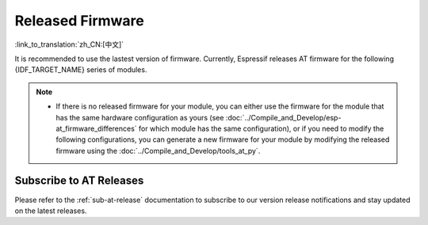 Released Firmware
=================

:link_to_translation:`zh_CN:[中文]`

It is recommended to use the lastest version of firmware. Currently, Espressif releases AT firmware for the following {IDF_TARGET_NAME} series of modules.

.. note::

  .. only:: esp32c2

    - The released AT firmware only supports chip versions with a crystal oscillator frequency of 26 MHz. If your module uses a crystal oscillator frequency of 40 MHz, you can compile the ESP-AT project by following the steps in :doc:`Compile ESP-AT Project Locally <../Compile_and_Develop/How_to_clone_project_and_compile_it>` documentation. In the project configuration during the fifth step, make the following selections:

      - ``Component config`` -> ``Hardware Settings`` -> ``Main XTAL Config`` -> ``Main XTAL frequency`` -> ``40 MHz``

  .. only:: esp32c3

    - The AT firmware versions v2.2.0.0 to v3.2.0.0 support the {IDF_TARGET_NAME} ECO0 (Rev v0.0) to ECO4 (Rev v0.4) series chips (including ECO0 and ECO4).
    - The AT firmware version v3.3.0.0 supports the {IDF_TARGET_NAME} ECO0 (Rev v0.0) to ECO4 (Rev v0.4), ECO6 (Rev v1.0), and ECO7 (Rev v1.1) series chips.

  - If there is no released firmware for your module, you can either use the firmware for the module that has the same hardware configuration as yours (see :doc:`../Compile_and_Develop/esp-at_firmware_differences` for which module has the same configuration), or if you need to modify the following configurations, you can generate a new firmware for your module by modifying the released firmware using the :doc:`../Compile_and_Develop/tools_at_py`.

    .. list::

      - :ref:`at-py-modify-uart`
      - :ref:`at-py-modify-wifi`
      - :ref:`at-py-modify-pki`
      :esp32 or esp32c2 or esp32c3 or esp32c6: - :ref:`at-py-modify-gatts`

.. only:: esp32

  ESP32-WROOM-32 Series
  ^^^^^^^^^^^^^^^^^^^^^^

  - v3.4.0.0 `ESP32-WROOM-32-AT-V3.4.0.0.zip <https://dl.espressif.com/esp-at/firmwares/esp32/ESP32-WROOM-32/ESP32-WROOM-32-AT-V3.4.0.0.zip>`__ (Recommended)
  - v3.2.0.0 `ESP32-WROOM-32-AT-V3.2.0.0.zip <https://dl.espressif.com/esp-at/firmwares/esp32/ESP32-WROOM-32/ESP32-WROOM-32-AT-V3.2.0.0.zip>`__
  - v2.4.0.0 `ESP32-WROOM-32-AT-V2.4.0.0.zip <https://dl.espressif.com/esp-at/firmwares/esp32/ESP32-WROOM-32/ESP32-WROOM-32-AT-V2.4.0.0.zip>`__
  - v2.2.0.0 `ESP32-WROOM-32-AT-V2.2.0.0.zip <https://dl.espressif.com/esp-at/firmwares/esp32/ESP32-WROOM-32/ESP32-WROOM-32-AT-V2.2.0.0.zip>`__
  - v2.1.0.0 `ESP32-WROOM-32-AT-V2.1.0.0.zip <https://dl.espressif.com/esp-at/firmwares/esp32/ESP32-WROOM-32/ESP32-WROOM-32-AT-V2.1.0.0.zip>`__
  - v2.0.0.0 `ESP32-WROOM-32-AT-V2.0.0.0.zip <https://dl.espressif.com/esp-at/firmwares/esp32/ESP32-WROOM-32/ESP32-WROOM-32-AT-V2.0.0.0.zip>`__
  - v1.1.2.0 `ESP32-WROOM-32-AT-V1.1.2.0.zip <https://dl.espressif.com/esp-at/firmwares/esp32/ESP32-WROOM-32/ESP32-WROOM-32-AT-V1.1.2.0.zip>`__
  - v1.1.1.0 `ESP32-WROOM-32-AT-V1.1.1.0.zip <https://dl.espressif.com/esp-at/firmwares/esp32/ESP32-WROOM-32/ESP32-WROOM-32-AT-V1.1.1.0.zip>`__
  - v1.1.0.0 `ESP32-WROOM-32-AT-V1.1.0.0.zip <https://dl.espressif.com/esp-at/firmwares/esp32/ESP32-WROOM-32/ESP32-WROOM-32-AT-V1.1.0.0.zip>`__
  - v1.0.0.0 `ESP32-WROOM-32-AT-V1.0.0.0.zip <https://dl.espressif.com/esp-at/firmwares/esp32/ESP32-WROOM-32/ESP32-WROOM-32-AT-V1.0.0.0.zip>`__
  - v0.10.0.0 `ESP32-WROOM-32-AT-V0.10.0.0.zip <https://dl.espressif.com/esp-at/firmwares/esp32/ESP32-WROOM-32/ESP32-WROOM-32-AT-V0.10.0.0.zip>`__

  ESP32-MINI-1 Series
  ^^^^^^^^^^^^^^^^^^^

  - v3.4.0.0 `ESP32-MINI-1-AT-V3.4.0.0.zip <https://dl.espressif.com/esp-at/firmwares/esp32/ESP32-MINI-1/ESP32-MINI-1-AT-V3.4.0.0.zip>`__ (Recommended)
  - v3.2.0.0 `ESP32-MINI-1-AT-V3.2.0.0.zip <https://dl.espressif.com/esp-at/firmwares/esp32/ESP32-MINI-1/ESP32-MINI-1-AT-V3.2.0.0.zip>`__
  - v2.4.0.0 `ESP32-MINI-1-AT-V2.4.0.0.zip <https://dl.espressif.com/esp-at/firmwares/esp32/ESP32-MINI-1/ESP32-MINI-1-AT-V2.4.0.0.zip>`__
  - v2.2.0.0 `ESP32-MINI-1-AT-V2.2.0.0.zip <https://dl.espressif.com/esp-at/firmwares/esp32/ESP32-MINI-1/ESP32-MINI-1-AT-V2.2.0.0.zip>`__

  .. _firmware-esp32-wrover-32-series:

  ESP32-WROVER-32 Series
  ^^^^^^^^^^^^^^^^^^^^^^

  It is not recommended to use the ESP32-WROVER-B module due to hardware limit. Please use other WROVER series modules.

  - v2.4.0.0 `ESP32-WROVER-32-AT-V2.4.0.0.zip <https://dl.espressif.com/esp-at/firmwares/esp32/ESP32-WROVER-32/ESP32-WROVER-32-AT-V2.4.0.0.zip>`__ (Recommended)
  - v2.2.0.0 `ESP32-WROVER-32-AT-V2.2.0.0.zip <https://dl.espressif.com/esp-at/firmwares/esp32/ESP32-WROVER-32/ESP32-WROVER-32-AT-V2.2.0.0.zip>`__
  - v2.1.0.0 `ESP32-WROVER-32-AT-V2.1.0.0.zip <https://dl.espressif.com/esp-at/firmwares/esp32/ESP32-WROVER-32/ESP32-WROVER-32-AT-V2.1.0.0.zip>`__
  - v2.0.0.0 `ESP32-WROVER-32-AT-V2.0.0.0.zip <https://dl.espressif.com/esp-at/firmwares/esp32/ESP32-WROVER-32/ESP32-WROVER-32-AT-V2.0.0.0.zip>`__
  - v0.10.0.0 `ESP32-WROVER-32-AT-V0.10.0.0.zip <https://dl.espressif.com/esp-at/firmwares/esp32/ESP32-WROVER-32/ESP32-WROVER-32-AT-V0.10.0.0.zip>`__

  ESP32-PICO Series
  ^^^^^^^^^^^^^^^^^
 
  - v3.4.0.0 `ESP32-PICO-D4-AT-V3.4.0.0.zip <https://dl.espressif.com/esp-at/firmwares/esp32/ESP32-PICO-D4/ESP32-PICO-D4-AT-V3.4.0.0.zip>`__ (Recommended)
  - v3.2.0.0 `ESP32-PICO-D4-AT-V3.2.0.0.zip <https://dl.espressif.com/esp-at/firmwares/esp32/ESP32-PICO-D4/ESP32-PICO-D4-AT-V3.2.0.0.zip>`__
  - v2.4.0.0 `ESP32-PICO-D4-AT-V2.4.0.0.zip <https://dl.espressif.com/esp-at/firmwares/esp32/ESP32-PICO-D4/ESP32-PICO-D4-AT-V2.4.0.0.zip>`__
  - v2.2.0.0 `ESP32-PICO-D4-AT-V2.2.0.0.zip <https://dl.espressif.com/esp-at/firmwares/esp32/ESP32-PICO-D4/ESP32-PICO-D4-AT-V2.2.0.0.zip>`__
  - v2.1.0.0 `ESP32-PICO-D4-AT-V2.1.0.0.zip <https://dl.espressif.com/esp-at/firmwares/esp32/ESP32-PICO-D4/ESP32-PICO-D4-AT-V2.1.0.0.zip>`__
  - v2.0.0.0 `ESP32-PICO-D4-AT-V2.0.0.0.zip <https://dl.espressif.com/esp-at/firmwares/esp32/ESP32-PICO-D4/ESP32-PICO-D4-AT-V2.0.0.0.zip>`__

  ESP32-SOLO Series
  ^^^^^^^^^^^^^^^^^

  - v3.4.0.0 `ESP32-SOLO-AT-V3.4.0.0.zip <https://dl.espressif.com/esp-at/firmwares/esp32/ESP32-SOLO/ESP32-SOLO-AT-V3.4.0.0.zip>`__ (Recommended)
  - v3.2.0.0 `ESP32-SOLO-AT-V3.2.0.0.zip <https://dl.espressif.com/esp-at/firmwares/esp32/ESP32-SOLO/ESP32-SOLO-AT-V3.2.0.0.zip>`__
  - v2.4.0.0 `ESP32-SOLO-AT-V2.4.0.0.zip <https://dl.espressif.com/esp-at/firmwares/esp32/ESP32-SOLO/ESP32-SOLO-AT-V2.4.0.0.zip>`__
  - v2.2.0.0 `ESP32-SOLO-AT-V2.2.0.0.zip <https://dl.espressif.com/esp-at/firmwares/esp32/ESP32-SOLO/ESP32-SOLO-AT-V2.2.0.0.zip>`__
  - v2.1.0.0 `ESP32-SOLO-AT-V2.1.0.0.zip <https://dl.espressif.com/esp-at/firmwares/esp32/ESP32-SOLO/ESP32-SOLO-AT-V2.1.0.0.zip>`__
  - v2.0.0.0 `ESP32-SOLO-AT-V2.0.0.0.zip <https://dl.espressif.com/esp-at/firmwares/esp32/ESP32-SOLO/ESP32-SOLO-AT-V2.0.0.0.zip>`__

.. only:: esp32c2

  ESP32-C2 2MB Series
  ^^^^^^^^^^^^^^^^^^^

  - v3.3.0.0 `ESP32-C2-2MB-AT-V3.3.0.0.zip <https://dl.espressif.com/esp-at/firmwares/esp32c2/ESP32-C2-2MB-AT-V3.3.0.0.zip>`__ (Recommended)
  - v3.1.0.0 `ESP32-C2-2MB-AT-V3.1.0.0.zip <https://dl.espressif.com/esp-at/firmwares/esp32c2/ESP32-C2-2MB-AT-V3.1.0.0.zip>`__
  - v3.0.0.0 `ESP32-C2-2MB-AT-V3.0.0.0.zip <https://dl.espressif.com/esp-at/firmwares/esp32c2/ESP32-C2-2MB-AT-V3.0.0.0.zip>`__

  ESP32-C2 4MB Series
  ^^^^^^^^^^^^^^^^^^^

  - v3.3.0.0 `ESP32-C2-4MB-AT-V3.3.0.0.zip <https://dl.espressif.com/esp-at/firmwares/esp32c2/ESP32-C2-4MB-AT-V3.3.0.0.zip>`__ (Recommended)
  - v3.1.0.0 `ESP32-C2-4MB-AT-V3.1.0.0.zip <https://dl.espressif.com/esp-at/firmwares/esp32c2/ESP32-C2-4MB-AT-V3.1.0.0.zip>`__
  - v3.0.0.0 `ESP32-C2-4MB-AT-V3.0.0.0.zip <https://dl.espressif.com/esp-at/firmwares/esp32c2/ESP32-C2-4MB-AT-V3.0.0.0.zip>`__

.. only:: esp32c3

  ESP32-C3-MINI-1 Series
  ^^^^^^^^^^^^^^^^^^^^^^

  - v3.3.0.0 `ESP32-C3-MINI-1-AT-V3.3.0.0.zip <https://dl.espressif.com/esp-at/firmwares/esp32c3/ESP32-C3-MINI-1-AT-V3.3.0.0.zip>`__ (Recommended)
  - v3.2.0.0 `ESP32-C3-MINI-1-AT-V3.2.0.0.zip <https://dl.espressif.com/esp-at/firmwares/esp32c3/ESP32-C3-MINI-1-AT-V3.2.0.0.zip>`__
  - v2.4.2.0 `ESP32-C3-MINI-1-AT-V2.4.2.0.zip <https://dl.espressif.com/esp-at/firmwares/esp32c3/ESP32-C3-MINI-1-AT-V2.4.2.0.zip>`__
  - v2.4.1.0 `ESP32-C3-MINI-1-AT-V2.4.1.0.zip <https://dl.espressif.com/esp-at/firmwares/esp32c3/ESP32-C3-MINI-1-AT-V2.4.1.0.zip>`__
  - v2.4.0.0 `ESP32-C3-MINI-1-AT-V2.4.0.0.zip <https://dl.espressif.com/esp-at/firmwares/esp32c3/ESP32-C3-MINI-1-AT-V2.4.0.0.zip>`__
  - v2.3.0.0 `ESP32-C3-MINI-1-AT-V2.3.0.0.zip <https://dl.espressif.com/esp-at/firmwares/esp32c3/ESP32-C3-MINI-1-AT-V2.3.0.0.zip>`__
  - v2.2.0.0 `ESP32-C3-MINI-1-AT-V2.2.0.0.zip <https://dl.espressif.com/esp-at/firmwares/esp32c3/ESP32-C3-MINI-1-AT-V2.2.0.0.zip>`__

.. only:: esp32c6

  ESP32-C6 4MB Series
  ^^^^^^^^^^^^^^^^^^^

  - v4.0.0.0 `ESP32-C6-4MB-AT-V4.0.0.0.zip <https://dl.espressif.com/esp-at/firmwares/esp32c6/ESP32-C6-4MB-AT-V4.0.0.0.zip>`__ (Recommended)

.. only:: esp32s2

  ESP32-S2-MINI Series
  ^^^^^^^^^^^^^^^^^^^^

  - v3.4.0.0 `ESP32-S2-MINI-AT-V3.4.0.0.zip <https://dl.espressif.com/esp-at/firmwares/esp32s2/ESP32-S2-MINI/ESP32-S2-MINI-AT-V3.4.0.0.zip>`__ (Recommended)

Subscribe to AT Releases
^^^^^^^^^^^^^^^^^^^^^^^^

Please refer to the :ref:`sub-at-release` documentation to subscribe to our version release notifications and stay updated on the latest releases.
